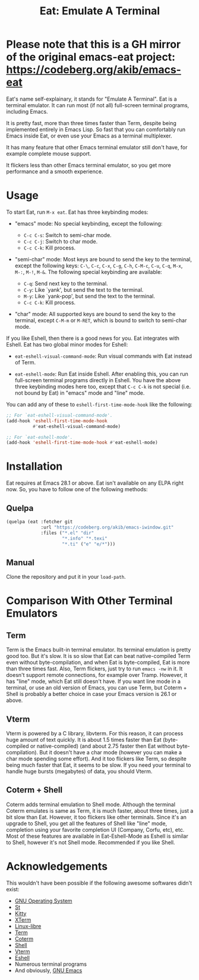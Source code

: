 #+title: Eat: Emulate A Terminal

* Please note that this is a GH mirror of the original emacs-eat project: https://codeberg.org/akib/emacs-eat

Eat's name self-explainary, it stands for "Emulate A Terminal".  Eat
is a terminal emulator.  It can run most (if not all) full-screen
terminal programs, including Emacs.

It is pretty fast, more than three times faster than Term, despite
being implemented entirely in Emacs Lisp.  So fast that you can
comfortably run Emacs inside Eat, or even use your Emacs as a terminal
multiplexer.

It has many feature that other Emacs terminal emulator still don't
have, for example complete mouse support.

It flickers less than other Emacs terminal emulator, so you get more
performance and a smooth experience.

* Usage

To start Eat, run =M-x eat=.  Eat has three keybinding modes:

- "emacs" mode: No special keybinding, except the following:

  - =C-c C-s=: Switch to semi-char mode.
  - =C-c C-j=: Switch to char mode.
  - =C-c C-k=: Kill process.

- "semi-char" mode: Most keys are bound to send the key to the
  terminal, except the following keys: =C-\=, =C-c=, =C-x=, =C-g=,
  =C-h=, =C-M-c=, =C-u=, =C-q=, =M-x=, =M-:=, =M-!=, =M-&=.  The
  following special keybinding are available:

  - =C-q=: Send next key to the terminal.
  - =C-y=: Like `yank', but send the text to the terminal.
  - =M-y=: Like `yank-pop', but send the text to the terminal.
  - =C-c C-k=: Kill process.

- "char" mode: All supported keys are bound to send the key to the
  terminal, except =C-M-m= or =M-RET=, which is bound to switch to
  semi-char mode.

If you like Eshell, then there is a good news for you.  Eat integrates
with Eshell.  Eat has two global minor modes for Eshell:

- ~eat-eshell-visual-command-mode~: Run visual commands with Eat
  instead of Term.

- ~eat-eshell-mode~: Run Eat inside Eshell.  After enabling this, you
  can run full-screen terminal programs directly in Eshell.  You have
  the above three keybinding modes here too, except that =C-c C-k= is
  not special (i.e. not bound by Eat) in "emacs" mode and "line" mode.

You can add any of these to ~eshell-first-time-mode-hook~ like the
following:

#+begin_src emacs-lisp
;; For `eat-eshell-visual-command-mode'.
(add-hook 'eshell-first-time-mode-hook
          #'eat-eshell-visual-command-mode)

;; For `eat-eshell-mode'.
(add-hook 'eshell-first-time-mode-hook #'eat-eshell-mode)
#+end_src

* Installation

Eat requires at Emacs 28.1 or above.  Eat isn't available on any ELPA
right now.  So, you have to follow one of the following methods:

** Quelpa

#+begin_src emacs-lisp
(quelpa (eat :fetcher git
             :url "https://codeberg.org/akib/emacs-iwindow.git"
             :files ("*.el" "dir"
                     "*.info" "*.texi"
                     "*.ti" ("e" "e/*")))
#+end_src

** Manual

Clone the repository and put it in your ~load-path~.

* Comparison With Other Terminal Emulators

** Term

Term is the Emacs built-in terminal emulator.  Its terminal emulation
is pretty good too.  But it's slow.  It is so slow that Eat can beat
native-compiled Term even without byte-compilation, and when Eat is
byte-compiled, Eat is more than three times fast.  Also, Term
flickers, just try to run =emacs -nw= in it.  It doesn't support
remote connections, for example over Tramp.  However, it has "line"
mode, which Eat still doesn't have.  If you want line mode in a
terminal, or use an old version of Emacs, you can use Term, but
Coterm + Shell is probably a better choice in case your Emacs version
is 26.1 or above.

** Vterm

Vterm is powered by a C library, libvterm.  For this reason, it can
process huge amount of text quickly.  It is about 1.5 times faster
than Eat (byte-compiled or native-compiled) (and about 2.75 faster
then Eat without byte-compilation).  But it doesn't have a char mode
(however you can make a char mode spending some effort).  And it too
flickers like Term, so despite being much faster that Eat, it seems to
be slow.  If you need your terminal to handle huge bursts (megabytes)
of data, you should Vterm.

** Coterm + Shell

Coterm adds terminal emulation to Shell mode.  Although the terminal
Coterm emulates is same as Term, it is much faster, about three times,
just a bit slow than Eat.  However, it too flickers like other
terminals.  Since it's an upgrade to Shell, you get all the features
of Shell like "line" mode, completion using your favorite completion
UI (Company, Corfu, etc), etc.  Most of these features are available
in Eat-Eshell-Mode as Eshell is similar to Shell, however it's not
Shell mode.  Recommended if you like Shell.

* Acknowledgements

This wouldn't have been possible if the following awesome softwares
didn't exist:

- [[https://gnu.org][GNU Operating System]]
- [[https://st.suckless.org/][St]]
- [[https://sw.kovidgoyal.net/kitty/][Kitty]]
- [[https://invisible-island.net/xterm/][XTerm]]
- [[https://www.gnu.org/software/linux-libre/][Linux-libre]]
- [[https://www.gnu.org/software/emacs/manual/html_node/emacs/Terminal-emulator.html][Term]]
- [[https://repo.or.cz/emacs-coterm.git][Coterm]]
- [[https://www.gnu.org/software/emacs/manual/html_node/emacs/Interactive-Shell.html][Shell]]
- [[https://github.com/akermu/emacs-libvterm][Vterm]]
- [[https://www.gnu.org/software/emacs/manual/html_node/eshell/index.html][Eshell]]
- Numerous terminal programs
- And obviously, [[https://www.gnu.org/software/emacs/][GNU Emacs]]
